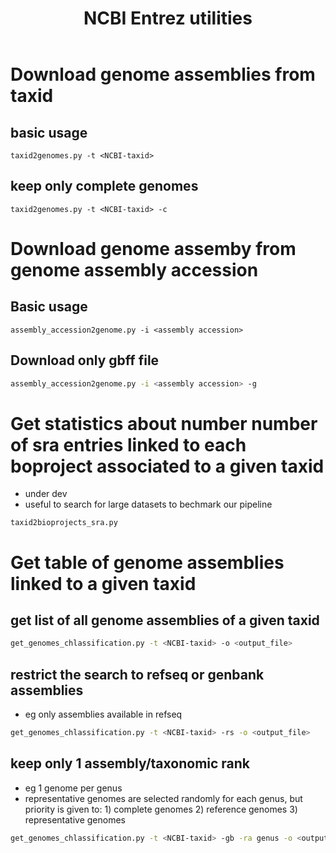 
#+TITLE: NCBI Entrez utilities





* Download genome assemblies from taxid

** basic usage

#+BEGIN_SRC 
taxid2genomes.py -t <NCBI-taxid>
#+END_SRC

** keep only complete genomes

#+BEGIN_SRC 
taxid2genomes.py -t <NCBI-taxid> -c
#+END_SRC

* Download genome assemby from genome assembly accession

** Basic usage

#+BEGIN_SRC 
assembly_accession2genome.py -i <assembly accession>
#+END_SRC

** Download only gbff file

#+BEGIN_SRC sh
assembly_accession2genome.py -i <assembly accession> -g
#+END_SRC

* Get statistics about number number of sra entries linked to each boproject associated to a given taxid  

- under dev
- useful to search for large datasets to bechmark our pipeline

#+BEGIN_SRC 
taxid2bioprojects_sra.py
#+END_SRC

* Get table of genome assemblies linked to a given taxid

** get list of all genome assemblies of a given taxid

#+BEGIN_SRC sh
get_genomes_chlassification.py -t <NCBI-taxid> -o <output_file>
#+END_SRC

** restrict the search to refseq or genbank assemblies

- eg only assemblies available in refseq

#+BEGIN_SRC sh
get_genomes_chlassification.py -t <NCBI-taxid> -rs -o <output_file>
#+END_SRC

** keep only 1 assembly/taxonomic rank

- eg 1 genome per genus
- representative genomes are selected randomly for each genus, but priority is given to: 1) complete genomes 2) reference genomes 3) representative genomes

#+BEGIN_SRC sh
get_genomes_chlassification.py -t <NCBI-taxid> -gb -ra genus -o <output_file>
#+END_SRC
